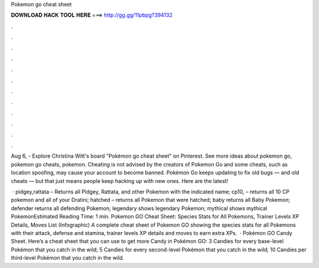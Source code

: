 Pokemon go cheat sheet



𝐃𝐎𝐖𝐍𝐋𝐎𝐀𝐃 𝐇𝐀𝐂𝐊 𝐓𝐎𝐎𝐋 𝐇𝐄𝐑𝐄 ===> http://gg.gg/11pbpg?394132



.



.



.



.



.



.



.



.



.



.



.



.

Aug 6, - Explore Christina Witt's board "Pokémon go cheat sheet" on Pinterest. See more ideas about pokemon go, pokemon go cheats, pokemon. Cheating is not advised by the creators of Pokemon Go and some cheats, such as location spoofing, may cause your account to become banned. Pokémon Go keeps updating to fix old bugs — and old cheats — but that just means people keep hacking up with new ones. Here are the latest!

 · pidgey,rattata – Returns all Pidgey, Rattata, and other Pokemon with the indicated name; cp10, – returns all 10 CP pokemon and all of your Dratini; hatched – returns all Pokemon that were hatched; baby returns all Baby Pokemon; defender returns all defending Pokemon; legendary shows legendary Pokemon; mythical shows mythical PokemonEstimated Reading Time: 1 min. Pokemon GO Cheat Sheet: Species Stats for All Pokemons, Trainer Levels XP Details, Moves List (Infographic) A complete cheat sheet of Pokemon GO showing the species stats for all Pokemons with their attack, defense and stamina, trainer levels XP details and moves to earn extra XPs.  · Pokémon GO Candy Sheet. Here’s a cheat sheet that you can use to get more Candy in Pokémon GO: 3 Candies for every base-level Pokémon that you catch in the wild; 5 Candies for every second-level Pokémon that you catch in the wild; 10 Candies per third-level Pokémon that you catch in the wild.
